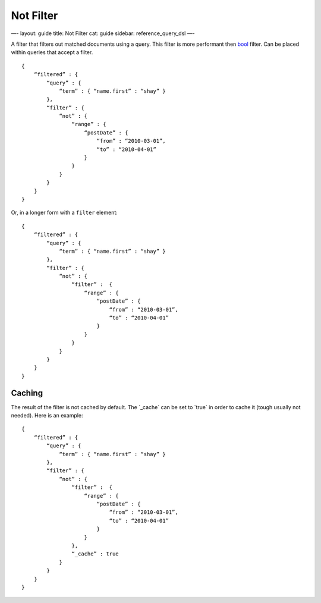 
============
 Not Filter 
============




—-
layout: guide
title: Not Filter
cat: guide
sidebar: reference\_query\_dsl
—-

A filter that filters out matched documents using a query. This filter
is more performant then `bool <bool-filter.html>`_ filter. Can be placed
within queries that accept a filter.

::

    {
        “filtered” : {
            “query” : {
                “term” : { “name.first” : “shay” }
            },
            “filter” : {
                “not” : {
                    “range” : {
                        “postDate” : {
                            “from” : “2010-03-01”,
                            “to” : “2010-04-01”
                        }
                    }
                }
            }
        }
    }

Or, in a longer form with a ``filter`` element:

::

    {
        “filtered” : {
            “query” : {
                “term” : { “name.first” : “shay” }
            },
            “filter” : {
                “not” : {
                    “filter” :  {
                        “range” : {
                            “postDate” : {
                                “from” : “2010-03-01”,
                                “to” : “2010-04-01”
                            }
                        }
                    }
                }
            }
        }
    }

Caching
=======

The result of the filter is not cached by default. The \`\_cache\` can
be set to \`true\` in order to cache it (tough usually not needed). Here
is an example:

::

    {
        “filtered” : {
            “query” : {
                “term” : { “name.first” : “shay” }
            },
            “filter” : {
                “not” : {
                    “filter” :  {
                        “range” : {
                            “postDate” : {
                                “from” : “2010-03-01”,
                                “to” : “2010-04-01”
                            }
                        }
                    },
                    “_cache” : true
                }
            }
        }
    }




